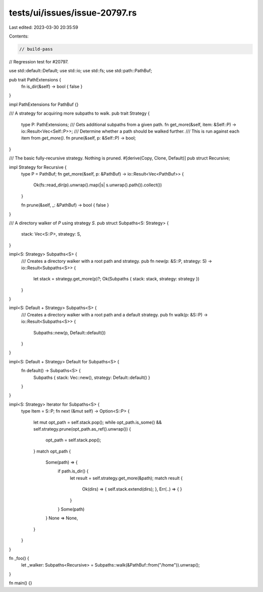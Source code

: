 tests/ui/issues/issue-20797.rs
==============================

Last edited: 2023-03-30 20:35:59

Contents:

.. code-block:: rs

    // build-pass

// Regression test for #20797.

use std::default::Default;
use std::io;
use std::fs;
use std::path::PathBuf;

pub trait PathExtensions {
    fn is_dir(&self) -> bool { false }
}

impl PathExtensions for PathBuf {}

/// A strategy for acquiring more subpaths to walk.
pub trait Strategy {
    type P: PathExtensions;
    /// Gets additional subpaths from a given path.
    fn get_more(&self, item: &Self::P) -> io::Result<Vec<Self::P>>;
    /// Determine whether a path should be walked further.
    /// This is run against each item from `get_more()`.
    fn prune(&self, p: &Self::P) -> bool;
}

/// The basic fully-recursive strategy. Nothing is pruned.
#[derive(Copy, Clone, Default)]
pub struct Recursive;

impl Strategy for Recursive {
    type P = PathBuf;
    fn get_more(&self, p: &PathBuf) -> io::Result<Vec<PathBuf>> {
        Ok(fs::read_dir(p).unwrap().map(|s| s.unwrap().path()).collect())
    }

    fn prune(&self, _: &PathBuf) -> bool { false }
}

/// A directory walker of `P` using strategy `S`.
pub struct Subpaths<S: Strategy> {
    stack: Vec<S::P>,
    strategy: S,
}

impl<S: Strategy> Subpaths<S> {
    /// Creates a directory walker with a root path and strategy.
    pub fn new(p: &S::P, strategy: S) -> io::Result<Subpaths<S>> {
        let stack = strategy.get_more(p)?;
        Ok(Subpaths { stack: stack, strategy: strategy })
    }
}

impl<S: Default + Strategy> Subpaths<S> {
    /// Creates a directory walker with a root path and a default strategy.
    pub fn walk(p: &S::P) -> io::Result<Subpaths<S>> {
        Subpaths::new(p, Default::default())
    }
}

impl<S: Default + Strategy> Default for Subpaths<S> {
    fn default() -> Subpaths<S> {
        Subpaths { stack: Vec::new(), strategy: Default::default() }
    }
}

impl<S: Strategy> Iterator for Subpaths<S> {
    type Item = S::P;
    fn next (&mut self) -> Option<S::P> {
        let mut opt_path = self.stack.pop();
        while opt_path.is_some() && self.strategy.prune(opt_path.as_ref().unwrap()) {
            opt_path = self.stack.pop();
        }
        match opt_path {
            Some(path) => {
                if path.is_dir() {
                    let result = self.strategy.get_more(&path);
                    match result {
                        Ok(dirs) => { self.stack.extend(dirs); },
                        Err(..) => { }
                    }
                }
                Some(path)
            }
            None => None,
        }
    }
}

fn _foo() {
    let _walker: Subpaths<Recursive> = Subpaths::walk(&PathBuf::from("/home")).unwrap();
}

fn main() {}


